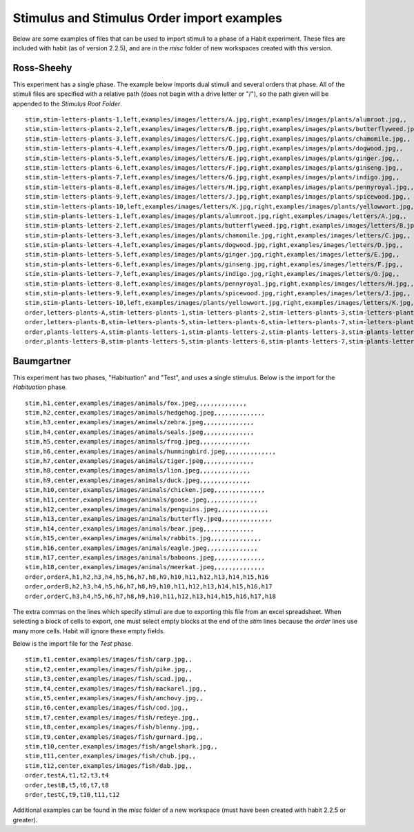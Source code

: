 Stimulus and Stimulus Order import examples
===========================================

Below are some examples of files that can be used to import stimuli to a phase of a Habit experiment. These files are 
included with habit (as of version 2.2.5), and are in the *misc* folder of new workspaces created with this version. 

Ross-Sheehy
-----------

This experiment has a single phase. The example below imports dual stimuli and several orders that phase. All of the 
stimuli files are specified with a relative path (does not begin with a drive letter or \"/\"), so the path given will
be appended to the *Stimulus Root Folder*. ::

   stim,stim-letters-plants-1,left,examples/images/letters/A.jpg,right,examples/images/plants/alumroot.jpg,,
   stim,stim-letters-plants-2,left,examples/images/letters/B.jpg,right,examples/images/plants/butterflyweed.jpg,,
   stim,stim-letters-plants-3,left,examples/images/letters/C.jpg,right,examples/images/plants/chamomile.jpg,,
   stim,stim-letters-plants-4,left,examples/images/letters/D.jpg,right,examples/images/plants/dogwood.jpg,,
   stim,stim-letters-plants-5,left,examples/images/letters/E.jpg,right,examples/images/plants/ginger.jpg,,
   stim,stim-letters-plants-6,left,examples/images/letters/F.jpg,right,examples/images/plants/ginseng.jpg,,
   stim,stim-letters-plants-7,left,examples/images/letters/G.jpg,right,examples/images/plants/indigo.jpg,,
   stim,stim-letters-plants-8,left,examples/images/letters/H.jpg,right,examples/images/plants/pennyroyal.jpg,,
   stim,stim-letters-plants-9,left,examples/images/letters/J.jpg,right,examples/images/plants/spicewood.jpg,,
   stim,stim-letters-plants-10,left,examples/images/letters/K.jpg,right,examples/images/plants/yellowwort.jpg,,
   stim,stim-plants-letters-1,left,examples/images/plants/alumroot.jpg,right,examples/images/letters/A.jpg,,
   stim,stim-plants-letters-2,left,examples/images/plants/butterflyweed.jpg,right,examples/images/letters/B.jpg,,
   stim,stim-plants-letters-3,left,examples/images/plants/chamomile.jpg,right,examples/images/letters/C.jpg,,
   stim,stim-plants-letters-4,left,examples/images/plants/dogwood.jpg,right,examples/images/letters/D.jpg,,
   stim,stim-plants-letters-5,left,examples/images/plants/ginger.jpg,right,examples/images/letters/E.jpg,,
   stim,stim-plants-letters-6,left,examples/images/plants/ginseng.jpg,right,examples/images/letters/F.jpg,,
   stim,stim-plants-letters-7,left,examples/images/plants/indigo.jpg,right,examples/images/letters/G.jpg,,
   stim,stim-plants-letters-8,left,examples/images/plants/pennyroyal.jpg,right,examples/images/letters/H.jpg,,
   stim,stim-plants-letters-9,left,examples/images/plants/spicewood.jpg,right,examples/images/letters/J.jpg,,
   stim,stim-plants-letters-10,left,examples/images/plants/yellowwort.jpg,right,examples/images/letters/K.jpg,,
   order,letters-plants-A,stim-letters-plants-1,stim-letters-plants-2,stim-letters-plants-3,stim-letters-plants-4,stim-letters-plants-5,stim-letters-plants-6
   order,letters-plants-B,stim-letters-plants-5,stim-letters-plants-6,stim-letters-plants-7,stim-letters-plants-8,stim-letters-plants-9,stim-letters-plants-10
   order,plants-letters-A,stim-plants-letters-1,stim-plants-letters-2,stim-plants-letters-3,stim-plants-letters-4,stim-plants-letters-5,stim-plants-letters-6
   order,plants-letters-B,stim-plants-letters-5,stim-plants-letters-6,stim-plants-letters-7,stim-plants-letters-8,stim-plants-letters-9,stim-plants-letters-10  


Baumgartner
-----------

This experiment has two phases, "Habituation" and "Test", and uses a single stimulus. 
Below is the import for the *Habituation* phase. ::

   stim,h1,center,examples/images/animals/fox.jpeg,,,,,,,,,,,,,,
   stim,h2,center,examples/images/animals/hedgehog.jpeg,,,,,,,,,,,,,,
   stim,h3,center,examples/images/animals/zebra.jpeg,,,,,,,,,,,,,,
   stim,h4,center,examples/images/animals/seals.jpeg,,,,,,,,,,,,,,
   stim,h5,center,examples/images/animals/frog.jpeg,,,,,,,,,,,,,,
   stim,h6,center,examples/images/animals/hummingbird.jpeg,,,,,,,,,,,,,,
   stim,h7,center,examples/images/animals/tiger.jpeg,,,,,,,,,,,,,,
   stim,h8,center,examples/images/animals/lion.jpeg,,,,,,,,,,,,,,
   stim,h9,center,examples/images/animals/duck.jpeg,,,,,,,,,,,,,,
   stim,h10,center,examples/images/animals/chicken.jpeg,,,,,,,,,,,,,,
   stim,h11,center,examples/images/animals/goose.jpeg,,,,,,,,,,,,,,
   stim,h12,center,examples/images/animals/penguins.jpeg,,,,,,,,,,,,,,
   stim,h13,center,examples/images/animals/butterfly.jpeg,,,,,,,,,,,,,,
   stim,h14,center,examples/images/animals/bear.jpeg,,,,,,,,,,,,,,
   stim,h15,center,examples/images/animals/rabbits.jpg,,,,,,,,,,,,,,
   stim,h16,center,examples/images/animals/eagle.jpeg,,,,,,,,,,,,,,
   stim,h17,center,examples/images/animals/baboons.jpeg,,,,,,,,,,,,,,
   stim,h18,center,examples/images/animals/meerkat.jpeg,,,,,,,,,,,,,,
   order,orderA,h1,h2,h3,h4,h5,h6,h7,h8,h9,h10,h11,h12,h13,h14,h15,h16
   order,orderB,h2,h3,h4,h5,h6,h7,h8,h9,h10,h11,h12,h13,h14,h15,h16,h17
   order,orderC,h3,h4,h5,h6,h7,h8,h9,h10,h11,h12,h13,h14,h15,h16,h17,h18
   
The extra commas on the lines which specify stimuli are due to exporting this file from an excel spreadsheet. When selecting
a block of cells to export, one must select empty blocks at the end of the *stim* lines because the *order* lines use many
more cells. Habit will ignore these empty fields. 

Below is the import file for the *Test* phase. ::

   stim,t1,center,examples/images/fish/carp.jpg,,
   stim,t2,center,examples/images/fish/pike.jpg,,
   stim,t3,center,examples/images/fish/scad.jpg,,
   stim,t4,center,examples/images/fish/mackarel.jpg,,
   stim,t5,center,examples/images/fish/anchovy.jpg,,
   stim,t6,center,examples/images/fish/cod.jpg,,
   stim,t7,center,examples/images/fish/redeye.jpg,,
   stim,t8,center,examples/images/fish/blenny.jpg,,
   stim,t9,center,examples/images/fish/gurnard.jpg,,
   stim,t10,center,examples/images/fish/angelshark.jpg,,
   stim,t11,center,examples/images/fish/chub.jpg,,
   stim,t12,center,examples/images/fish/dab.jpg,,
   order,testA,t1,t2,t3,t4
   order,testB,t5,t6,t7,t8
   order,testC,t9,t10,t11,t12
   
Additional examples can be found in the *misc* folder of a new workspace (must have been created with habit 2.2.5 or greater).    
